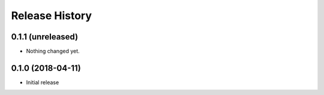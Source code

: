 .. :changelog:

Release History
---------------

0.1.1 (unreleased)
++++++++++++++++++

- Nothing changed yet.


0.1.0 (2018-04-11)
++++++++++++++++++

- Initial release
